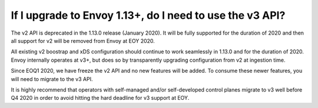 If I upgrade to Envoy 1.13+, do I need to use the v3 API?
=========================================================

The v2 API is deprecated in the 1.13.0 release (January 2020). It will be fully supported for the
duration of 2020 and then all support for v2 will be removed from Envoy at EOY 2020.

All existing v2 boostrap and xDS configuration should continue to work seamlessly in 1.13.0 and for the
duration of 2020. Envoy internally operates at v3+, but does so by transparently upgrading
configuration from v2 at ingestion time.

Since EOQ1 2020, we have freeze the v2 API and no new features will be added. To consume these
newer features, you will need to migrate to the v3 API.

It is highly recommend that operators with self-managed and/or self-developed control planes migrate
to v3 well before Q4 2020 in order to avoid hitting the hard deadline for v3 support at EOY.

